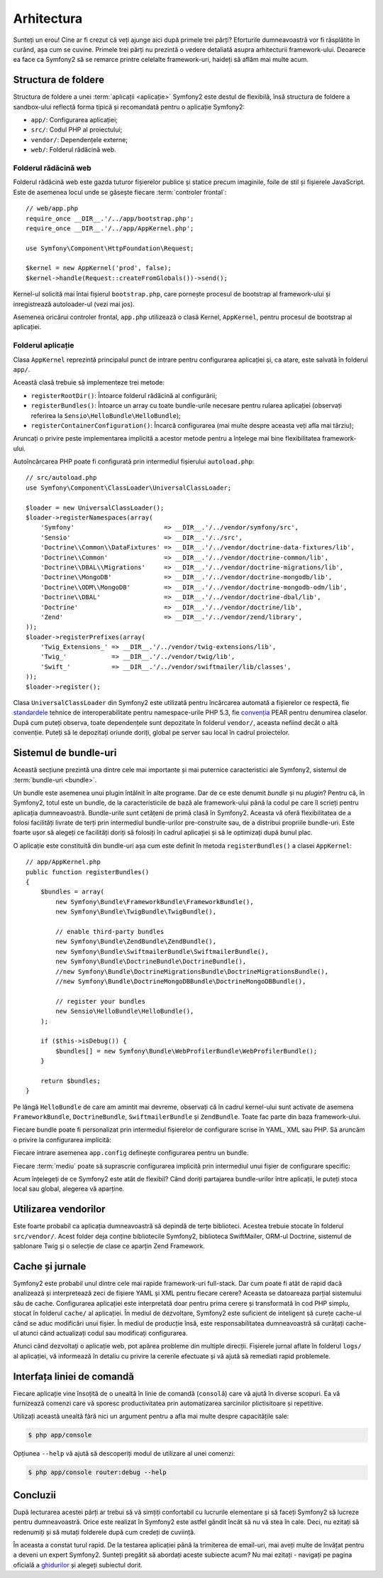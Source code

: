 ﻿Arhitectura
===========

Sunteți un erou! Cine ar fi crezut că veți ajunge aici după primele trei părți?
Eforturile dumneavoastră vor fi răsplătite în curând, așa cum se cuvine. Primele
trei părți nu prezintă o vedere detaliată asupra arhitecturii framework-ului.
Deoarece ea face ca Symfony2 să se remarce printre celelalte framework-uri,
haideți să aflăm mai multe acum.

.. index::
    single: Structură foldere

Structura de foldere
--------------------

Structura de foldere a unei :term:`aplicații <aplicație>` Symfony2 este destul
de flexibilă, însă structura de foldere a sandbox-ului reflectă forma tipică și
recomandată pentru o aplicație Symfony2:

* ``app/``: Configurarea aplicației;
* ``src/``: Codul PHP al proiectului;
* ``vendor/``: Dependențele externe;
* ``web/``: Folderul rădăcină web.

Folderul rădăcină web
~~~~~~~~~~~~~~~~~~~~~

Folderul rădăcină web este gazda tuturor fișierelor publice și statice precum
imaginile, foile de stil și fișierele JavaScript. Este de asemenea locul unde
se găsește fiecare :term:`controler frontal`::

    // web/app.php
    require_once __DIR__.'/../app/bootstrap.php';
    require_once __DIR__.'/../app/AppKernel.php';

    use Symfony\Component\HttpFoundation\Request;

    $kernel = new AppKernel('prod', false);
    $kernel->handle(Request::createFromGlobals())->send();

Kernel-ul solicită mai întai fișierul ``bootstrap.php``, care pornește procesul
de bootstrap al framework-ului și inregistrează autoloader-ul (vezi mai jos).

Asemenea oricărui controler frontal, ``app.php`` utilizează o clasă Kernel,
``AppKernel``, pentru procesul de bootstrap al aplicației.

.. index::
    single: Kernel

Folderul aplicație
~~~~~~~~~~~~~~~~~~

Clasa ``AppKernel`` reprezintă principalul punct de intrare pentru configurarea
aplicației și, ca atare, este salvată în folderul ``app/``.

Această clasă trebuie să implementeze trei metode:

* ``registerRootDir()``: Întoarce folderul rădăcină al configurării;

* ``registerBundles()``: Întoarce un array cu toate bundle-urile necesare
  pentru rularea aplicației (observați referirea la
  ``Sensio\HelloBundle\HelloBundle``);

* ``registerContainerConfiguration()``: Încarcă configurarea (mai multe despre
  aceasta veți afla mai târziu);

Aruncați o privire peste implementarea implicită a acestor metode pentru a
înțelege mai bine flexibilitatea framework-ului.

Autoîncărcarea PHP poate fi configurată prin intermediul fișierului
``autoload.php``::

    // src/autoload.php
    use Symfony\Component\ClassLoader\UniversalClassLoader;

    $loader = new UniversalClassLoader();
    $loader->registerNamespaces(array(
        'Symfony'                        => __DIR__.'/../vendor/symfony/src',
        'Sensio'                         => __DIR__.'/../src',
        'Doctrine\\Common\\DataFixtures' => __DIR__.'/../vendor/doctrine-data-fixtures/lib',
        'Doctrine\\Common'               => __DIR__.'/../vendor/doctrine-common/lib',
        'Doctrine\\DBAL\\Migrations'     => __DIR__.'/../vendor/doctrine-migrations/lib',
        'Doctrine\\MongoDB'              => __DIR__.'/../vendor/doctrine-mongodb/lib',
        'Doctrine\\ODM\\MongoDB'         => __DIR__.'/../vendor/doctrine-mongodb-odm/lib',
        'Doctrine\\DBAL'                 => __DIR__.'/../vendor/doctrine-dbal/lib',
        'Doctrine'                       => __DIR__.'/../vendor/doctrine/lib',
        'Zend'                           => __DIR__.'/../vendor/zend/library',
    ));
    $loader->registerPrefixes(array(
        'Twig_Extensions_' => __DIR__.'/../vendor/twig-extensions/lib',
        'Twig_'            => __DIR__.'/../vendor/twig/lib',
        'Swift_'           => __DIR__.'/../vendor/swiftmailer/lib/classes',
    ));
    $loader->register();

Clasa ``UniversalClassLoader`` din Symfony2 este utilizată pentru încărcarea
automată a fișierelor ce respectă, fie `standardele`_ tehnice de
interoperabilitate pentru namespace-urile PHP 5.3, fie `convenția`_ PEAR pentru
denumirea claselor. După cum puteți observa, toate dependențele sunt depozitate
în folderul ``vendor/``, aceasta nefiind decât o altă convenție. Puteți să le
depozitați oriunde doriți, global pe server sau local în cadrul proiectelor.

.. index::
    single: Bundle-uri

Sistemul de bundle-uri
----------------------

Această secțiune prezintă una dintre cele mai importante și mai puternice
caracteristici ale Symfony2, sistemul de :term:`bundle-uri <bundle>`.

Un bundle este asemenea unui plugin întâlnit în alte programe. Dar de ce este
denumit *bundle* și nu *plugin*? Pentru că, în Symfony2, totul este un bundle,
de la caracteristicile de bază ale framework-ului până la codul pe care îl
scrieți pentru aplicația dumneavoastră. Bundle-urile sunt cetățeni de primă
clasă în Symfony2. Aceasta vă oferă flexibilitatea de a folosi facilități
livrate de terți prin intermediul bundle-urilor pre-construite sau, de a
distribui propriile bundle-uri. Este foarte ușor să alegeți ce facilități
doriți să folosiți în cadrul aplicației și să le optimizați după bunul plac.

O aplicație este constituită din bundle-uri așa cum este definit în metoda
``registerBundles()`` a clasei ``AppKernel``::

    // app/AppKernel.php
    public function registerBundles()
    {
        $bundles = array(
            new Symfony\Bundle\FrameworkBundle\FrameworkBundle(),
            new Symfony\Bundle\TwigBundle\TwigBundle(),

            // enable third-party bundles
            new Symfony\Bundle\ZendBundle\ZendBundle(),
            new Symfony\Bundle\SwiftmailerBundle\SwiftmailerBundle(),
            new Symfony\Bundle\DoctrineBundle\DoctrineBundle(),
            //new Symfony\Bundle\DoctrineMigrationsBundle\DoctrineMigrationsBundle(),
            //new Symfony\Bundle\DoctrineMongoDBBundle\DoctrineMongoDBBundle(),

            // register your bundles
            new Sensio\HelloBundle\HelloBundle(),
        );

        if ($this->isDebug()) {
            $bundles[] = new Symfony\Bundle\WebProfilerBundle\WebProfilerBundle();
        }

        return $bundles;
    }

Pe lângă ``HelloBundle`` de care am amintit mai devreme, observați că în cadrul
kernel-ului sunt activate de asemena ``FrameworkBundle``, ``DoctrineBundle``,
``SwiftmailerBundle`` și ``ZendBundle``. Toate fac parte din baza
framework-ului.

Fiecare bundle poate fi personalizat prin intermediul fișierelor de configurare
scrise în YAML, XML sau PHP. Să aruncăm o privire la configurarea implicită:

.. configuration-block::

    .. code-block:: yaml

        # app/config/config.yml
        app.config:
            charset:       UTF-8
            error_handler: null
            csrf_protection:
                enabled: true
                secret: xxxxxxxxxx
            router:        { resource: "%kernel.root_dir%/config/routing.yml" }
            validation:    { enabled: true, annotations: true }
            templating:
                #assets_version: SomeVersionScheme
            session:
                default_locale: en
                lifetime: 3600

        ## Twig Configuration
        #twig.config:
        #    auto_reload: true

        ## Doctrine Configuration
        #doctrine.dbal:
        #    dbname:   xxxxxxxx
        #    user:     xxxxxxxx
        #    password: ~
        #doctrine.orm: ~

        ## Swiftmailer Configuration
        #swiftmailer.config:
        #    transport:  smtp
        #    encryption: ssl
        #    auth_mode:  login
        #    host:       smtp.gmail.com
        #    username:   xxxxxxxx
        #    password:   xxxxxxxx

    .. code-block:: xml

        <!-- app/config/config.xml -->
        <app:config charset="UTF-8" error-handler="null">
            <app:router resource="%kernel.root_dir%/config/routing.xml" />
            <app:validation enabled="true" annotations="true" />
            <app:session default-locale="en" lifetime="3600" />
            <app:csrf-protection enabled="true" secret="xxxxxxxxxx" />
        </app:config>

        <!-- Twig Configuration -->
        <!--
        <twig:config auto_reload="true" />
        -->

        <!-- Doctrine Configuration -->
        <!--
        <doctrine:dbal dbname="xxxxxxxx" user="xxxxxxxx" password="" />
        <doctrine:orm />
        -->

        <!-- Swiftmailer Configuration -->
        <!--
        <swiftmailer:config
            transport="smtp"
            encryption="ssl"
            auth_mode="login"
            host="smtp.gmail.com"
            username="xxxxxxxx"
            password="xxxxxxxx" />
        -->

    .. code-block:: php

        // app/config/config.php
        $container->loadFromExtension('app', 'config', array(
            'charset'         => 'UTF-8',
            'error_handler'   => null,
            'csrf-protection' => array('enabled' => true, 'secret' => 'xxxxxxxxxx'),
            'router'          => array('resource' => '%kernel.root_dir%/config/routing.php'),
            'validation'      => array('enabled' => true, 'annotations' => true),
            'templating'      => array(
                #'assets_version' => "SomeVersionScheme",
            ),
            'session' => array(
                'default_locale' => "en",
                'lifetime' => "3600",
            ),
        ));

        // Twig Configuration
        /*
        $container->loadFromExtension('twig', 'config', array('auto_reload' => true));
        */

        // Doctrine Configuration
        /*
        $container->loadFromExtension('doctrine', 'dbal', array(
            'dbname'   => 'xxxxxxxx',
            'user'     => 'xxxxxxxx',
            'password' => '',
        ));
        $container->loadFromExtension('doctrine', 'orm');
        */

        // Swiftmailer Configuration
        /*
        $container->loadFromExtension('swiftmailer', 'config', array(
            'transport'  => "smtp",
            'encryption' => "ssl",
            'auth_mode'  => "login",
            'host'       => "smtp.gmail.com",
            'username'   => "xxxxxxxx",
            'password'   => "xxxxxxxx",
        ));
        */

Fiecare intrare asemenea ``app.config`` definește configurarea pentru un bundle.

Fiecare :term:`mediu` poate să suprascrie configurarea implicită prin
intermediul unui fișier de configurare specific:

.. configuration-block::

    .. code-block:: yaml

        # app/config/config_dev.yml
        imports:
            - { resource: config.yml }

        app.config:
            router:   { resource: "%kernel.root_dir%/config/routing_dev.yml" }
            profiler: { only_exceptions: false }

        webprofiler.config:
            toolbar: true
            intercept_redirects: true

        zend.config:
            logger:
                priority: debug
                path:     %kernel.logs_dir%/%kernel.environment%.log

    .. code-block:: xml

        <!-- app/config/config_dev.xml -->
        <imports>
            <import resource="config.xml" />
        </imports>

        <app:config>
            <app:router resource="%kernel.root_dir%/config/routing_dev.xml" />
            <app:profiler only-exceptions="false" />
        </app:config>

        <webprofiler:config
            toolbar="true"
            intercept-redirects="true"
        />

        <zend:config>
            <zend:logger priority="info" path="%kernel.logs_dir%/%kernel.environment%.log" />
        </zend:config>

    .. code-block:: php

        // app/config/config_dev.php
        $loader->import('config.php');

        $container->loadFromExtension('app', 'config', array(
            'router'   => array('resource' => '%kernel.root_dir%/config/routing_dev.php'),
            'profiler' => array('only-exceptions' => false),
        ));

        $container->loadFromExtension('webprofiler', 'config', array(
            'toolbar' => true,
            'intercept-redirects' => true,
        ));

        $container->loadFromExtension('zend', 'config', array(
            'logger' => array(
                'priority' => 'info',
                'path'     => '%kernel.logs_dir%/%kernel.environment%.log',
            ),
        ));

Acum înțelegeți de ce Symfony2 este atât de flexibil? Când doriți partajarea
bundle-urilor între aplicații, le puteți stoca local sau global, alegerea vă
aparține.

.. index::
    single: Vendori

Utilizarea vendorilor
---------------------

Este foarte probabil ca aplicația dumneavoastră să depindă de terțe biblioteci.
Acestea trebuie stocate în folderul ``src/vendor/``. Acest folder deja conține
bibliotecile Symfony2, biblioteca SwiftMailer, ORM-ul Doctrine, sistemul de
șablonare Twig și o selecție de clase ce aparțin Zend Framework.

.. index::
    single: Caching-ul configurării
    single: Jurnale

Cache și jurnale
----------------

Symfony2 este probabil unul dintre cele mai rapide framework-uri full-stack.
Dar cum poate fi atât de rapid dacă analizează și interpretează zeci de fișiere
YAML și XML pentru fiecare cerere? Aceasta se datoareaza parțial sistemului său
de cache. Configurarea aplicației este interpretată doar pentru prima cerere și
transformată în cod PHP simplu, stocat în folderul ``cache/`` al aplicației. În
mediul de dezvoltare, Symfony2 este suficient de inteligent să curețe cache-ul
când se aduc modificări unui fișier. În mediul de producție însă, este
responsabilitatea dumneavoastră să curățați cache-ul atunci când actualizați
codul sau modificați configurarea.

Atunci când dezvoltați o aplicație web, pot apărea probleme din multiple
direcții. Fișierele jurnal aflate în folderul ``logs/`` al aplicației, vă
informează în detaliu cu privire la cererile efectuate și vă ajută să remediati
rapid problemele.

.. index::
    single: CLI
    single: Linie de comandă

Interfața liniei de comandă
---------------------------

Fiecare aplicație vine însoțită de o unealtă în linie de comandă (``consolă``)
care vă ajută în diverse scopuri. Ea vă furnizează comenzi care vă sporesc
productivitatea prin automatizarea sarcinilor plictisitoare și repetitive.

Utilizați această unealtă fără nici un argument pentru a afla mai multe despre
capacitățile sale:

.. code-block:: bash

    $ php app/console

Opțiunea ``--help`` vă ajută să descoperiți modul de utilizare al unei comenzi:

.. code-block:: bash

    $ php app/console router:debug --help

Concluzii
---------

După lecturarea acestei părți ar trebui să vă simțiți confortabil cu lucrurile
elementare și să faceți Symfony2 să lucreze pentru dumneavoastră. Orice este
realizat în Symfony2 este astfel gândit încât să nu vă stea în cale. Deci, nu
ezitați să redenumiți și să mutați folderele după cum credeți de cuviință.

În aceasta a constat turul rapid. De la testarea aplicației până la trimiterea
de email-uri, mai aveți multe de învățat pentru a deveni un expert Symfony2.
Sunteți pregătit să abordați aceste subiecte acum? Nu mai ezitați - navigați
pe pagina oficială a `ghidurilor`_ și alegeți subiectul dorit.

.. _standardele: http://groups.google.com/group/php-standards/web/psr-0-final-proposal
.. _convenția:   http://pear.php.net/
.. _ghidurilor:  http://www.symfony-reloaded.org/learn
